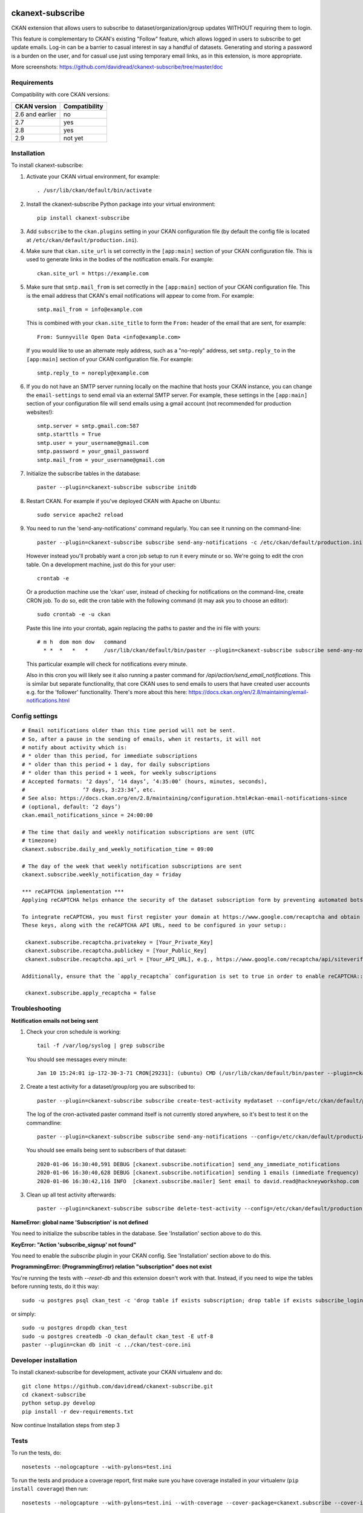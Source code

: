 .. You should enable this project on travis-ci.org and coveralls.io to make
   these badges work. The necessary Travis and Coverage config files have been
   generated for you.

.. image:: https://travis-ci.org/davidread/ckanext-subscribe.svg?branch=master
    :target: https://travis-ci.org/davidread/ckanext-subscribe

.. image:: https://coveralls.io/repos/github/davidread/ckanext-subscribe/badge.svg?branch=master
  :target: https://coveralls.io/github/davidread/ckanext-subscribe?branch=master

.. image:: https://img.shields.io/pypi/v/ckanext-subscribe.svg
    :target: https://pypi.org/project/ckanext-subscribe/
    :alt: Latest Version

.. image:: https://img.shields.io/pypi/pyversions/ckanext-subscribe.svg
    :target: https://pypi.org/project/ckanext-subscribe/
    :alt: Supported Python versions

.. image:: https://img.shields.io/pypi/status/ckanext-subscribe.svg
    :target: https://pypi.org/project/ckanext-subscribe/
    :alt: Development Status

.. image:: https://img.shields.io/pypi/l/ckanext-subscribe.svg
    :target: https://pypi.org/project/ckanext-subscribe/
    :alt: License

=================
ckanext-subscribe
=================

CKAN extension that allows users to subscribe to dataset/organization/group
updates WITHOUT requiring them to login.

This feature is complementary to CKAN's existing "Follow" feature, which allows
logged in users to subscribe to get update emails. Log-in can be a barrier to
casual interest in say a handful of datasets. Generating and storing a password
is a burden on the user, and for casual use just using temporary email links,
as in this extension, is more appropriate.

.. image:: doc/sign-up.png

More screenshots: https://github.com/davidread/ckanext-subscribe/tree/master/doc

------------
Requirements
------------

Compatibility with core CKAN versions:

=============== =============
CKAN version    Compatibility
=============== =============
2.6 and earlier no
2.7             yes
2.8             yes
2.9             not yet
=============== =============

------------
Installation
------------

.. Add any additional install steps to the list below.
   For example installing any non-Python dependencies or adding any required
   config settings.

To install ckanext-subscribe:

1. Activate your CKAN virtual environment, for example::

     . /usr/lib/ckan/default/bin/activate

2. Install the ckanext-subscribe Python package into your virtual environment::

     pip install ckanext-subscribe

3. Add ``subscribe`` to the ``ckan.plugins`` setting in your CKAN
   configuration file (by default the config file is located at
   ``/etc/ckan/default/production.ini``).

4. Make sure that ``ckan.site_url`` is set correctly in the ``[app:main]``
   section of your CKAN configuration file. This is used to generate links in
   the bodies of the notification emails. For example::

    ckan.site_url = https://example.com

5. Make sure that ``smtp.mail_from`` is set correctly in the ``[app:main]``
   section of your CKAN configuration file. This is the email address that
   CKAN's email notifications will appear to come from. For example::

    smtp.mail_from = info@example.com

   This is combined with your ``ckan.site_title`` to form the ``From:`` header
   of the email that are sent, for example::

    From: Sunnyville Open Data <info@example.com>

   If you would like to use an alternate reply address, such as a "no-reply"
   address, set ``smtp.reply_to`` in the ``[app:main]``
   section of your CKAN configuration file. For example::

    smtp.reply_to = noreply@example.com

6. If you do not have an SMTP server running locally on the machine that hosts
   your CKAN instance, you can change the ``email-settings`` to send email via
   an external SMTP server. For example, these settings in the ``[app:main]``
   section of your configuration file will send emails using a gmail account
   (not recommended for production websites!)::

    smtp.server = smtp.gmail.com:587
    smtp.starttls = True
    smtp.user = your_username@gmail.com
    smtp.password = your_gmail_password
    smtp.mail_from = your_username@gmail.com

7. Initialize the subscribe tables in the database::

     paster --plugin=ckanext-subscribe subscribe initdb

8. Restart CKAN. For example if you've deployed CKAN with Apache on Ubuntu::

     sudo service apache2 reload

9. You need to run the 'send-any-notifications' command regularly. You can see
   it running on the command-line::

     paster --plugin=ckanext-subscribe subscribe send-any-notifications -c /etc/ckan/default/production.ini

   However instead you'll probably want a cron job setup to run it every minute
   or so. We're going to edit the cron table. On a development machine, just do
   this for your user::

     crontab -e

   Or a production machine use the 'ckan' user, instead of checking for notifications on the
   command-line, create CRON job. To do so, edit the cron table with the
   following command (it may ask you to choose an editor)::

     sudo crontab -e -u ckan

   Paste this line into your crontab, again replacing the paths to paster and the ini file with yours::

     # m h  dom mon dow   command
       * *  *   *   *     /usr/lib/ckan/default/bin/paster --plugin=ckanext-subscribe subscribe send-any-notifications --config=/etc/ckan/default/production.ini

   This particular example will check for notifications every minute.

   Also in this cron you will likely see it also running a paster command for
   `/api/action/send_email_notifications`. This is similar but separate
   functionality, that core CKAN uses to send emails to users that have created
   user accounts e.g. for the 'follower' functionality. There's more about this
   here: https://docs.ckan.org/en/2.8/maintaining/email-notifications.html

---------------
Config settings
---------------

::

  # Email notifications older than this time period will not be sent.
  # So, after a pause in the sending of emails, when it restarts, it will not
  # notify about activity which is:
  # * older than this period, for immediate subscriptions
  # * older than this period + 1 day, for daily subscriptions
  # * older than this period + 1 week, for weekly subscriptions
  # Accepted formats: ‘2 days’, ‘14 days’, ‘4:35:00’ (hours, minutes, seconds),
  #                  ‘7 days, 3:23:34’, etc.
  # See also: https://docs.ckan.org/en/2.8/maintaining/configuration.html#ckan-email-notifications-since
  # (optional, default: ‘2 days’)
  ckan.email_notifications_since = 24:00:00

  # The time that daily and weekly notification subscriptions are sent (UTC
  # timezone)
  ckanext.subscribe.daily_and_weekly_notification_time = 09:00

  # The day of the week that weekly notification subscriptions are sent
  ckanext.subscribe.weekly_notification_day = friday

  *** reCAPTCHA implementation ***
  Applying reCAPTCHA helps enhance the security of the dataset subscription form by preventing automated bots from submitting them.

  To integrate reCAPTCHA, you must first register your domain at https://www.google.com/recaptcha and obtain private and public keys.
  These keys, along with the reCAPTCHA API URL, need to be configured in your setup::

   ckanext.subscribe.recaptcha.privatekey = [Your_Private_Key]
   ckanext.subscribe.recaptcha.publickey = [Your_Public_Key]
   ckanext.subscribe.recaptcha.api_url = [Your_API_URL], e.g., https://www.google.com/recaptcha/api/siteverify

  Additionally, ensure that the `apply_recaptcha` configuration is set to true in order to enable reCAPTCHA::

   ckanext.subscribe.apply_recaptcha = false


---------------
Troubleshooting
---------------

**Notification emails not being sent**

1. Check your cron schedule is working::

     tail -f /var/log/syslog | grep subscribe

   You should see messages every minute::

     Jan 10 15:24:01 ip-172-30-3-71 CRON[29231]: (ubuntu) CMD (/usr/lib/ckan/default/bin/paster --plugin=ckanext-subscribe subscribe run --config=/etc/ckan/default/production.ini)

2. Create a test activity for a dataset/group/org you are subscribed to::

     paster --plugin=ckanext-subscribe subscribe create-test-activity mydataset --config=/etc/ckan/default/production.ini

   The log of the cron-activated paster command itself is not currently stored anywhere, so it's best to test it on the commandline::

     paster --plugin=ckanext-subscribe subscribe send-any-notifications --config=/etc/ckan/default/production.ini

   You should see emails being sent to subscribers of that dataset::

     2020-01-06 16:30:40,591 DEBUG [ckanext.subscribe.notification] send_any_immediate_notifications
     2020-01-06 16:30:40,628 DEBUG [ckanext.subscribe.notification] sending 1 emails (immediate frequency)
     2020-01-06 16:30:42,116 INFO  [ckanext.subscribe.mailer] Sent email to david.read@hackneyworkshop.com

3. Clean up all test activity afterwards::

     paster --plugin=ckanext-subscribe subscribe delete-test-activity --config=/etc/ckan/default/production.ini


**NameError: global name 'Subscription' is not defined**

You need to initialize the subscribe tables in the database.  See
'Installation' section above to do this.


**KeyError: "Action 'subscribe_signup' not found"**

You need to enable the `subscribe` plugin in your CKAN config. See
'Installation' section above to do this.


**ProgrammingError: (ProgrammingError) relation "subscription" does not exist**

You're running the tests with `--reset-db` and this extension doesn't work with
that. Instead, if you need to wipe the tables before running tests, do it this
way::

    sudo -u postgres psql ckan_test -c 'drop table if exists subscription; drop table if exists subscribe_login_code; drop table if exists subscribe;'

or simply::

    sudo -u postgres dropdb ckan_test
    sudo -u postgres createdb -O ckan_default ckan_test -E utf-8
    paster --plugin=ckan db init -c ../ckan/test-core.ini


----------------------
Developer installation
----------------------

To install ckanext-subscribe for development, activate your CKAN virtualenv and
do::

    git clone https://github.com/davidread/ckanext-subscribe.git
    cd ckanext-subscribe
    python setup.py develop
    pip install -r dev-requirements.txt

Now continue Installation steps from step 3


-----
Tests
-----

To run the tests, do::

    nosetests --nologcapture --with-pylons=test.ini

To run the tests and produce a coverage report, first make sure you have
coverage installed in your virtualenv (``pip install coverage``) then run::

    nosetests --nologcapture --with-pylons=test.ini --with-coverage --cover-package=ckanext.subscribe --cover-inclusive --cover-erase --cover-tests


--------------------------------------------
Releasing a new version of ckanext-subscribe
--------------------------------------------

ckanext-subscribe should be available on PyPI as https://pypi.org/project/ckanext-subscribe.
To publish a new version to PyPI follow these steps:

1. Update the version number in the ``setup.py`` file.
   See `PEP 440 <http://legacy.python.org/dev/peps/pep-0440/#public-version-identifiers>`_
   for how to choose version numbers.

2. Update the CHANGELOG.md

3. Make sure you have the latest version of necessary packages::

       pip install --upgrade setuptools wheel twine

4. Create a source and binary distributions of the new version::

       python setup.py sdist bdist_wheel && twine check dist/*

   Fix any errors you get.

5. Upload the source distribution to PyPI::

       twine upload dist/*

6. Commit any outstanding changes::

       git commit -a
       git push

7. Tag the new release of the project on GitHub with the version number from
   the ``setup.py`` file. For example if the version number in ``setup.py`` is
   0.0.1 then do::

       git tag 0.0.1
       git push --tags
